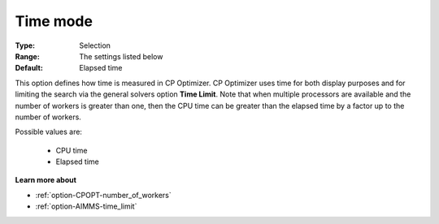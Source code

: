 .. _option-CPOPT-time_mode:


Time mode
=========



:Type:	Selection	
:Range:	The settings listed below	
:Default:	Elapsed time	



This option defines how time is measured in CP Optimizer. CP Optimizer uses time for both display purposes and for limiting the search via the general solvers option **Time Limit**. Note that when multiple processors are available and the number of workers is greater than one, then the CPU time can be greater than the elapsed time by a factor up to the number of workers.



Possible values are:



    *	CPU time
    *	Elapsed time




**Learn more about** 

*	:ref:`option-CPOPT-number_of_workers` 
*	:ref:`option-AIMMS-time_limit`  
